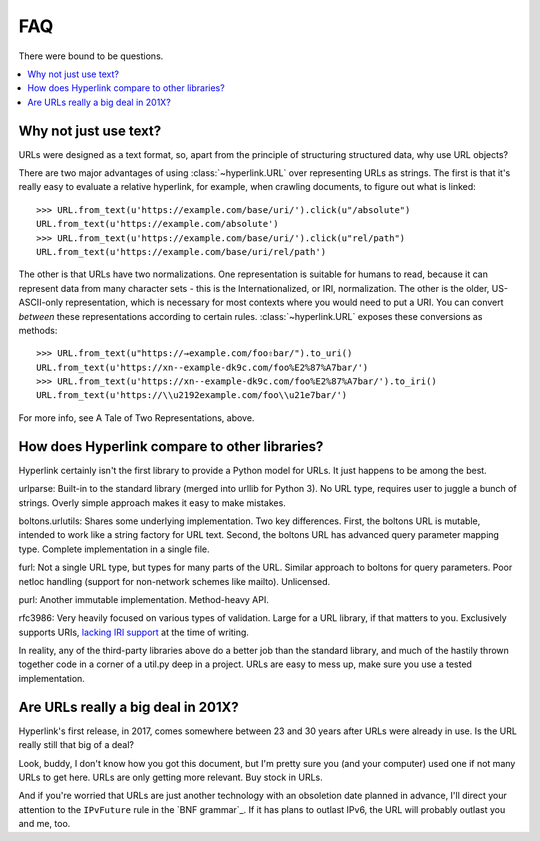 FAQ
===

There were bound to be questions.

.. contents::
   :local:

Why not just use text?
----------------------

URLs were designed as a text format, so, apart from the principle of
structuring structured data, why use URL objects?

There are two major advantages of using :class:`~hyperlink.URL` over
representing URLs as strings. The first is that it's really easy to
evaluate a relative hyperlink, for example, when crawling documents,
to figure out what is linked::

    >>> URL.from_text(u'https://example.com/base/uri/').click(u"/absolute")
    URL.from_text(u'https://example.com/absolute')
    >>> URL.from_text(u'https://example.com/base/uri/').click(u"rel/path")
    URL.from_text(u'https://example.com/base/uri/rel/path')

The other is that URLs have two normalizations. One representation is
suitable for humans to read, because it can represent data from many
character sets - this is the Internationalized, or IRI, normalization.
The other is the older, US-ASCII-only representation, which is
necessary for most contexts where you would need to put a URI.  You
can convert *between* these representations according to certain
rules.  :class:`~hyperlink.URL` exposes these conversions as methods::

    >>> URL.from_text(u"https://→example.com/foo⇧bar/").to_uri()
    URL.from_text(u'https://xn--example-dk9c.com/foo%E2%87%A7bar/')
    >>> URL.from_text(u'https://xn--example-dk9c.com/foo%E2%87%A7bar/').to_iri()
    URL.from_text(u'https://\\u2192example.com/foo\\u21e7bar/')

For more info, see A Tale of Two Representations, above.

How does Hyperlink compare to other libraries?
----------------------------------------------

Hyperlink certainly isn't the first library to provide a Python model
for URLs. It just happens to be among the best.

urlparse: Built-in to the standard library (merged into urllib for
Python 3). No URL type, requires user to juggle a bunch of
strings. Overly simple approach makes it easy to make mistakes.

boltons.urlutils: Shares some underlying implementation. Two key
differences. First, the boltons URL is mutable, intended to work like
a string factory for URL text. Second, the boltons URL has advanced
query parameter mapping type. Complete implementation in a single
file.

furl: Not a single URL type, but types for many parts of the
URL. Similar approach to boltons for query parameters. Poor netloc
handling (support for non-network schemes like mailto). Unlicensed.

purl: Another immutable implementation. Method-heavy API.

rfc3986: Very heavily focused on various types of validation. Large
for a URL library, if that matters to you. Exclusively supports URIs,
`lacking IRI support`_ at the time of writing.

In reality, any of the third-party libraries above do a better job
than the standard library, and much of the hastily thrown together
code in a corner of a util.py deep in a project. URLs are easy to mess
up, make sure you use a tested implementation.

.. _lacking IRI support: https://github.com/sigmavirus24/rfc3986/issues/23

Are URLs really a big deal in 201X?
-----------------------------------

Hyperlink's first release, in 2017, comes somewhere between 23 and 30
years after URLs were already in use. Is the URL really still that big
of a deal?

Look, buddy, I don't know how you got this document, but I'm pretty
sure you (and your computer) used one if not many URLs to get
here. URLs are only getting more relevant. Buy stock in URLs.

And if you're worried that URLs are just another technology with an
obsoletion date planned in advance, I'll direct your attention to the
``IPvFuture`` rule in the `BNF grammar`_. If it has plans to outlast
IPv6, the URL will probably outlast you and me, too.
